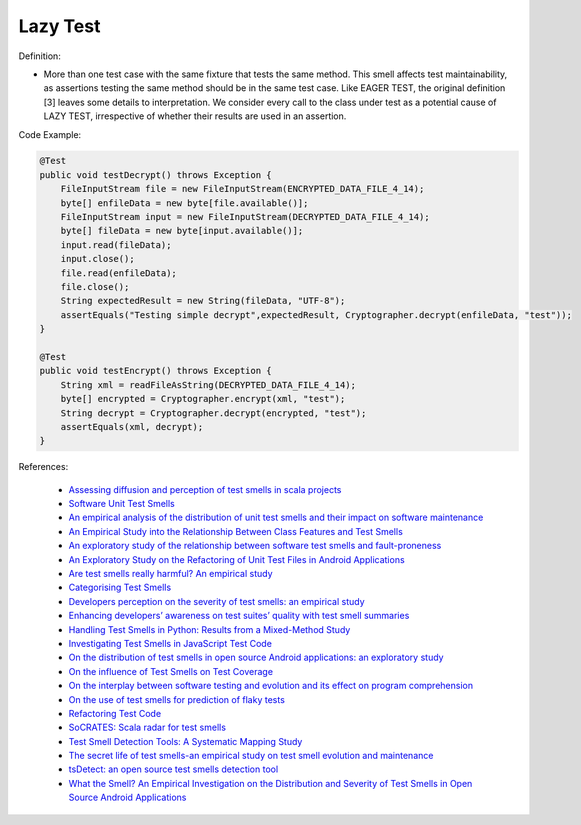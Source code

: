 Lazy Test
^^^^^
Definition:

* More than one test case with the same fixture that tests the same method. This smell affects test maintainability, as assertions testing the same method should be in the same test case. Like EAGER TEST, the original definition [3] leaves some details to interpretation. We consider every call to the class under test as a potential cause of LAZY TEST, irrespective of whether their results are used in an assertion.


Code Example:

.. code-block:: java

  @Test
  public void testDecrypt() throws Exception {
      FileInputStream file = new FileInputStream(ENCRYPTED_DATA_FILE_4_14);
      byte[] enfileData = new byte[file.available()];
      FileInputStream input = new FileInputStream(DECRYPTED_DATA_FILE_4_14);
      byte[] fileData = new byte[input.available()];
      input.read(fileData);
      input.close();
      file.read(enfileData);
      file.close();
      String expectedResult = new String(fileData, "UTF-8");
      assertEquals("Testing simple decrypt",expectedResult, Cryptographer.decrypt(enfileData, "test"));
  }

  @Test
  public void testEncrypt() throws Exception {
      String xml = readFileAsString(DECRYPTED_DATA_FILE_4_14);
      byte[] encrypted = Cryptographer.encrypt(xml, "test");
      String decrypt = Cryptographer.decrypt(encrypted, "test");
      assertEquals(xml, decrypt);
  }

References:

 * `Assessing diffusion and perception of test smells in scala projects <https://dl.acm.org/doi/10.1109/MSR.2019.00072>`_
 * `Software Unit Test Smells <https://testsmells.org/>`_
 * `An empirical analysis of the distribution of unit test smells and their impact on software maintenance <https://ieeexplore.ieee.org/document/6405253>`_
 * `An Empirical Study into the Relationship Between Class Features and Test Smells <https://ieeexplore.ieee.org/document/7890581>`_
 * `An exploratory study of the relationship between software test smells and fault-proneness <https://ieeexplore.ieee.org/abstract/document/8847402/>`_
 * `An Exploratory Study on the Refactoring of Unit Test Files in Android Applications <https://dl.acm.org/doi/10.1145/3387940.3392189>`_
 * `Are test smells really harmful? An empirical study <https://link.springer.com/article/10.1007/s10664-014-9313-0>`_
 * `Categorising Test Smells <https://citeseerx.ist.psu.edu/viewdoc/download?doi=10.1.1.696.5180&rep=rep1&type=pdf>`_
 * `Developers perception on the severity of test smells: an empirical study <https://arxiv.org/abs/2107.13902>`_
 * `Enhancing developers’ awareness on test suites’ quality with test smell summaries <https://lutpub.lut.fi/handle/10024/158751>`_
 * `Handling Test Smells in Python: Results from a Mixed-Method Study <https://dl.acm.org/doi/10.1145/3474624.3477066>`_
 * `Investigating Test Smells in JavaScript Test Code <https://dl.acm.org/doi/10.1145/3482909.3482915>`_
 * `On the distribution of test smells in open source Android applications: an exploratory study <https://dl.acm.org/doi/10.5555/3370272.3370293>`_
 * `On the influence of Test Smells on Test Coverage <https://dl.acm.org/doi/10.1145/3350768.3350775>`_
 * `On the interplay between software testing and evolution and its effect on program comprehension <https://link.springer.com/chapter/10.1007/978-3-540-76440-3_8>`_
 * `On the use of test smells for prediction of flaky tests <https://dl.acm.org/doi/abs/10.1145/3482909.3482916>`_
 * `Refactoring Test Code <https://citeseerx.ist.psu.edu/viewdoc/download?doi=10.1.1.19.5499&rep=rep1&type=pdf>`_
 * `SoCRATES: Scala radar for test smells <https://dl.acm.org/doi/10.1145/3337932.3338815>`_
 * `Test Smell Detection Tools: A Systematic Mapping Study <https://dl.acm.org/doi/10.1145/3463274.3463335>`_
 * `The secret life of test smells-an empirical study on test smell evolution and maintenance <https://link.springer.com/article/10.1007/s10664-021-09969-1>`_
 * `tsDetect: an open source test smells detection tool <https://dl.acm.org/doi/10.1145/3368089.3417921>`_
 * `What the Smell? An Empirical Investigation on the Distribution and Severity of Test Smells in Open Source Android Applications <https://www.proquest.com/openview/17433ac63caf619abb410e441e6557f0/1?pq-origsite=gscholar&cbl=18750>`_

